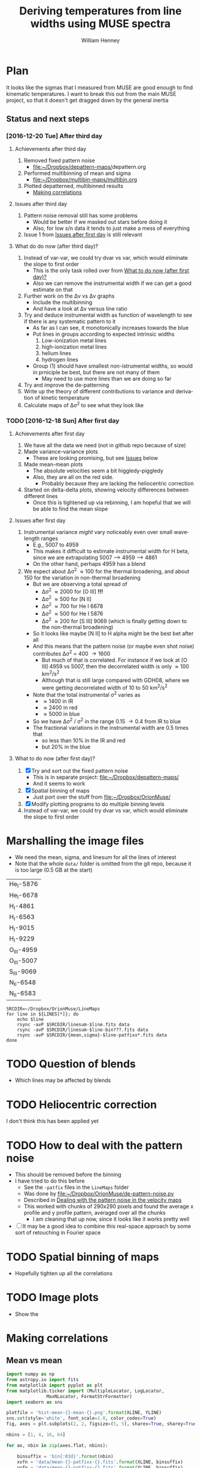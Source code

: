 #+TITLE: Deriving temperatures from line widths using MUSE spectra
#+AUTHOR: William Henney
#+EMAIL: will@henney.org


* Plan
It looks like the sigmas that I measured from MUSE are good enough to find kinematic temperatures.  I want to break this out from the main MUSE project, so that it doesn't get dragged down by the general inertia

** Status and next steps 

*** [2016-12-20 Tue] After third day
**** Achievements after third day
1. Removed fixed pattern noise
   - [[file:~/Dropbox/depattern-maps/][file:~/Dropbox/depattern-maps/]]depattern.org
2. Performed multibinning of mean and sigma
   - [[file:~/Dropbox/multibin-maps/multibin.org][file:~/Dropbox/multibin-maps/multibin.org]]
3. Plotted depatterned, multibinned results
   - [[id:D0BF70CD-55F8-4BA0-A2B1-8C5BE79642FA][Making correlations]]
**** Issues after third day
1. Pattern noise removal still has some problems
   - Would be better if we masked out stars before doing it
   - Also, for low s/n data it tends to just make a mess of everything
2. Issue 1 from [[id:48FD212E-DCA9-4E16-A187-0A8B6467B402][Issues after first day]] is still relevant 
**** What do do now (after third day)?
1. Instead of var-var, we could try dvar vs var, which would eliminate the slope to first order
   - This is the only task rolled over from [[id:507E217E-A9A2-4118-ABE2-DED220A2F3EF][What to do now (after first day)?]]
   - Also we can remove the instrumental width if we can get a good estimate on that
2. Further work on the \Delta{}v vs \Delta{}v graphs
   - Include the multibinning
   - And have a look at \Delta{}v versus line ratio
3. Try and deduce instrumental width as function of wavelength to see if there is any systematic pattern to it
   - As far as I can see, it monotonically increases towards the blue
   - Put lines in groups according to expected intrinsic widths
     1) Low-ionization metal lines
     2) high-ionization metal lines
     3) helium lines
     4) hydrogen lines
   - Group (1) should have smallest non-istrumental widths, so would in prniciple be best, but there are not many of them
     - May need to use more lines than we are doing so far
4. Try and improve the de-patterning
5. Write up the theory of different contributions to variance and derivation of kinetic temperature
6. Calculate maps of \Delta\sigma^{2} to see what they look like
*** TODO [2016-12-18 Sun] After first day
**** Achievements after first day
1. We have all the data we need (not in github repo because of size)
2. Made variance-variance plots
   - These are looking promising, but see [[id:48FD212E-DCA9-4E16-A187-0A8B6467B402][Issues]] below
3. Made mean-mean plots
   - The absolute velocities seem a bit higgledy-piggledy
   - Also, they are all on the red side.
     - Probably because they are lacking the heliocentric correction
4. Started on delta-delta plots, showing velocity differences between different lines
   - Once this is tightened up via rebinning, I am hopeful that we will be able to find the mean slope
**** Issues after first day
:PROPERTIES:
:ID:       48FD212E-DCA9-4E16-A187-0A8B6467B402
:END:
1. Instrumental variance /might/ vary noticeably even over small wavelength ranges
   - E.g., 5007 to 4959
   - This makes it difficult to estimate instrumental width for H beta, since we are extrapolating 5007 --> 4959 ----> 4861
   - On the other hand, perhaps 4959 has a blend
2. We expect about \Delta\sigma^{2} \approx 100 for the thermal broadening, and about 150 for the variation in non-thermal broadening 
   - But we are observing a total spread of
     - \Delta\sigma^{2} \approx 2000 for [O III] *!!!*
     - \Delta\sigma^{2} \approx 500 for [N II]
     - \Delta\sigma^{2} \approx 700 for He I 6678
     - \Delta\sigma^{2} \approx 500 for He I 5876
     - \Delta\sigma^{2} \approx 200 for [S III] 9069 (which is finally getting down to the non-thermal broadening)
   - So it looks like maybe [N II] to H alpha might be the best bet after all
   - And this means that the pattern noise (or maybe even shot noise) contributes \Delta\sigma^{2} = 400 \to 1600
     - But much of that is correlated.  For instance if we look at [O III] 4959 vs 5007, then the decorrelated width is only \approx 100 km^{2}/s^{2}
     - Although that is still large compared with GDH08, where we were getting decorrelated width of 10 to 50 km^{2}/s^{2}
   - Note that the total instrumental \sigma^{2} varies as
     - \approx 1400 in IR
     - \approx 2400 in red
     - \approx 5000 in blue
   - So we have \Delta\sigma^{2} / \sigma^{2} in the range 0.15 \to 0.4 from IR to blue
   - The fractional variations in the instrumental width are 0.5 times that
     - so less than 10% in the IR and red
     - but 20% in the blue
**** What to do now (after first day)?
:PROPERTIES:
:ID:       507E217E-A9A2-4118-ABE2-DED220A2F3EF
:END:
1. [X] Try and sort out the fixed pattern noise
   - This is in separate project: [[file:~/Dropbox/depattern-maps/][file:~/Dropbox/depattern-maps/]]
   - And it seems to work
2. [X] Spatial binning of maps
   - Just port over the stuff from [[file:~/Dropbox/OrionMuse/]]
3. [X] Modify plotting programs to do multiple binning levels
4. Instead of var-var, we could try dvar vs var, which would eliminate the slope to first order
* Marshalling the image files
+ We need the mean, sigma, and linesum for all the lines of interest
+ Note that the whole =data/= folder is omitted from the git repo, because it is too large (0.5 GB at the start)
#+name: line-ids
| He_I-5876  |
| He_I-6678  |
| H_I-4861   |
| H_I-6563   |
| H_I-9015   |
| H_I-9229   |
| O_III-4959 |
| O_III-5007 |
| S_III-9069 |
| N_II-6548  |
| N_II-6583  |

#+header: 
#+BEGIN_SRC shell :results drawer :var LINES=line-ids
  SRCDIR=~/Dropbox/OrionMuse/LineMaps
  for line in ${LINES[*]}; do
      echo $line
      rsync -avP $SRCDIR/linesum-$line.fits data
      rsync -avP $SRCDIR/linesum-$line-bin???.fits data
      rsync -avP $SRCDIR/{mean,sigma}-$line-patfixx*.fits data
  done
#+END_SRC

#+RESULTS:
:RESULTS:
He_I-5876
sending incremental file list

sent 69 bytes  received 12 bytes  162.00 bytes/sec
total size is 10,431,360  speedup is 128,782.22
sending incremental file list
linesum-He_I-5876-bin001.fits
         32,768   0%    0.00kB/s    0:00:00       44,049,600 100%  174.91MB/s    0:00:00 (xfr#1, to-chk=8/9)
linesum-He_I-5876-bin002.fits
         32,768   0%  132.78kB/s    0:05:31       44,049,600 100%   88.44MB/s    0:00:00 (xfr#2, to-chk=7/9)
linesum-He_I-5876-bin004.fits
         32,768   0%   67.23kB/s    0:10:54       44,049,600 100%   58.84MB/s    0:00:00 (xfr#3, to-chk=6/9)
linesum-He_I-5876-bin008.fits
         32,768   0%   44.76kB/s    0:16:23       44,049,600 100%   43.94MB/s    0:00:00 (xfr#4, to-chk=5/9)
linesum-He_I-5876-bin016.fits
         32,768   0%   33.44kB/s    0:21:56        7,176,192  16%    6.84MB/s    0:00:05       44,049,600 100%   35.07MB/s    0:00:01 (xfr#5, to-chk=4/9)
linesum-He_I-5876-bin032.fits
         32,768   0%  160.00kB/s    0:04:35       44,049,600 100%   95.47MB/s    0:00:00 (xfr#6, to-chk=3/9)
linesum-He_I-5876-bin064.fits
         32,768   0%   72.56kB/s    0:10:06       44,049,600 100%   62.42MB/s    0:00:00 (xfr#7, to-chk=2/9)
linesum-He_I-5876-bin128.fits
         32,768   0%   47.48kB/s    0:15:27       44,049,600 100%   46.01MB/s    0:00:00 (xfr#8, to-chk=1/9)
linesum-He_I-5876-bin256.fits
         32,768   0%   35.01kB/s    0:20:57       15,892,480  36%   15.16MB/s    0:00:01       44,049,600 100%   36.47MB/s    0:00:01 (xfr#9, to-chk=0/9)

sent 396,543,750 bytes  received 187 bytes  158,617,574.80 bytes/sec
total size is 396,446,400  speedup is 1.00
sending incremental file list

sent 392 bytes  received 12 bytes  808.00 bytes/sec
total size is 834,606,720  speedup is 2,065,858.22
He_I-6678
sending incremental file list

sent 69 bytes  received 12 bytes  162.00 bytes/sec
total size is 10,431,360  speedup is 128,782.22
sending incremental file list
linesum-He_I-6678-bin001.fits
         32,768   0%    0.00kB/s    0:00:00       44,049,600 100%  172.75MB/s    0:00:00 (xfr#1, to-chk=8/9)
linesum-He_I-6678-bin002.fits
         32,768   0%  131.15kB/s    0:05:35       44,049,600 100%   87.52MB/s    0:00:00 (xfr#2, to-chk=7/9)
linesum-He_I-6678-bin004.fits
         32,768   0%   66.39kB/s    0:11:03       44,049,600 100%   58.59MB/s    0:00:00 (xfr#3, to-chk=6/9)
linesum-He_I-6678-bin008.fits
         32,768   0%   44.57kB/s    0:16:27       44,049,600 100%   43.90MB/s    0:00:00 (xfr#4, to-chk=5/9)
linesum-He_I-6678-bin016.fits
         32,768   0%   33.37kB/s    0:21:59        6,324,224  14%    6.03MB/s    0:00:06       44,049,600 100%   35.15MB/s    0:00:01 (xfr#5, to-chk=4/9)
linesum-He_I-6678-bin032.fits
         32,768   0%  162.44kB/s    0:04:30       44,049,600 100%   97.47MB/s    0:00:00 (xfr#6, to-chk=3/9)
linesum-He_I-6678-bin064.fits
         32,768   0%   74.07kB/s    0:09:54       44,049,600 100%   62.79MB/s    0:00:00 (xfr#7, to-chk=2/9)
linesum-He_I-6678-bin128.fits
         32,768   0%   47.76kB/s    0:15:21       44,049,600 100%   45.96MB/s    0:00:00 (xfr#8, to-chk=1/9)
linesum-He_I-6678-bin256.fits
         32,768   0%   34.97kB/s    0:20:58       15,433,728  35%   14.72MB/s    0:00:01       44,049,600 100%   36.43MB/s    0:00:01 (xfr#9, to-chk=0/9)

sent 396,543,746 bytes  received 187 bytes  113,298,266.57 bytes/sec
total size is 396,446,400  speedup is 1.00
sending incremental file list

sent 392 bytes  received 12 bytes  808.00 bytes/sec
total size is 834,606,720  speedup is 2,065,858.22
H_I-4861
sending incremental file list

sent 68 bytes  received 12 bytes  160.00 bytes/sec
total size is 10,431,360  speedup is 130,392.00
sending incremental file list
linesum-H_I-4861-bin001.fits
         32,768   0%    0.00kB/s    0:00:00       44,049,600 100%  172.75MB/s    0:00:00 (xfr#1, to-chk=8/9)
linesum-H_I-4861-bin002.fits
         32,768   0%  131.15kB/s    0:05:35       44,049,600 100%   86.80MB/s    0:00:00 (xfr#2, to-chk=7/9)
linesum-H_I-4861-bin004.fits
         32,768   0%   65.98kB/s    0:11:07       44,049,600 100%   58.18MB/s    0:00:00 (xfr#3, to-chk=6/9)
linesum-H_I-4861-bin008.fits
         32,768   0%   44.26kB/s    0:16:34       44,049,600 100%   43.71MB/s    0:00:00 (xfr#4, to-chk=5/9)
linesum-H_I-4861-bin016.fits
         32,768   0%   33.26kB/s    0:22:03        6,029,312  13%    5.75MB/s    0:00:06       44,049,600 100%   35.15MB/s    0:00:01 (xfr#5, to-chk=4/9)
linesum-H_I-4861-bin032.fits
         32,768   0%  162.44kB/s    0:04:30       44,049,600 100%   96.79MB/s    0:00:00 (xfr#6, to-chk=3/9)
linesum-H_I-4861-bin064.fits
         32,768   0%   73.56kB/s    0:09:58       44,049,600 100%   62.42MB/s    0:00:00 (xfr#7, to-chk=2/9)
linesum-H_I-4861-bin128.fits
         32,768   0%   47.48kB/s    0:15:27       44,049,600 100%   46.16MB/s    0:00:00 (xfr#8, to-chk=1/9)
linesum-H_I-4861-bin256.fits
         32,768   0%   35.13kB/s    0:20:53       15,564,800  35%   14.84MB/s    0:00:01       44,049,600 100%   36.47MB/s    0:00:01 (xfr#9, to-chk=0/9)

sent 396,543,745 bytes  received 187 bytes  158,617,572.80 bytes/sec
total size is 396,446,400  speedup is 1.00
sending incremental file list

sent 390 bytes  received 12 bytes  804.00 bytes/sec
total size is 834,606,720  speedup is 2,076,136.12
H_I-6563
sending incremental file list

sent 68 bytes  received 12 bytes  160.00 bytes/sec
total size is 10,431,360  speedup is 130,392.00
sending incremental file list
linesum-H_I-6563-bin001.fits
         32,768   0%    0.00kB/s    0:00:00       44,049,600 100%  174.18MB/s    0:00:00 (xfr#1, to-chk=8/9)
linesum-H_I-6563-bin002.fits
         32,768   0%  132.23kB/s    0:05:32       44,049,600 100%   85.04MB/s    0:00:00 (xfr#2, to-chk=7/9)
linesum-H_I-6563-bin004.fits
         32,768   0%   64.52kB/s    0:11:22       44,049,600 100%   56.16MB/s    0:00:00 (xfr#3, to-chk=6/9)
linesum-H_I-6563-bin008.fits
         32,768   0%   42.72kB/s    0:17:10       43,810,816  99%   41.78MB/s    0:00:00       44,049,600 100%   42.01MB/s    0:00:01 (xfr#4, to-chk=5/9)
linesum-H_I-6563-bin016.fits
         32,768   0%   15.62MB/s    0:00:02       44,049,600 100%  175.04MB/s    0:00:00 (xfr#5, to-chk=4/9)
linesum-H_I-6563-bin032.fits
         32,768   0%  132.78kB/s    0:05:31       44,049,600 100%   87.34MB/s    0:00:00 (xfr#6, to-chk=3/9)
linesum-H_I-6563-bin064.fits
         32,768   0%   66.39kB/s    0:11:03       44,049,600 100%   58.26MB/s    0:00:00 (xfr#7, to-chk=2/9)
linesum-H_I-6563-bin128.fits
         32,768   0%   44.32kB/s    0:16:33       44,049,600 100%   43.67MB/s    0:00:00 (xfr#8, to-chk=1/9)
linesum-H_I-6563-bin256.fits
         32,768   0%   33.23kB/s    0:22:04        5,963,776  13%    5.69MB/s    0:00:06       44,049,600 100%   34.92MB/s    0:00:01 (xfr#9, to-chk=0/9)

sent 396,543,745 bytes  received 187 bytes  158,617,572.80 bytes/sec
total size is 396,446,400  speedup is 1.00
sending incremental file list

sent 390 bytes  received 12 bytes  804.00 bytes/sec
total size is 834,606,720  speedup is 2,076,136.12
H_I-9015
sending incremental file list

sent 68 bytes  received 12 bytes  160.00 bytes/sec
total size is 10,431,360  speedup is 130,392.00
sending incremental file list
linesum-H_I-9015-bin001.fits
         32,768   0%    0.00kB/s    0:00:00       44,049,600 100%  174.18MB/s    0:00:00 (xfr#1, to-chk=8/9)
linesum-H_I-9015-bin002.fits
         32,768   0%  132.23kB/s    0:05:32       44,049,600 100%   87.88MB/s    0:00:00 (xfr#2, to-chk=7/9)
linesum-H_I-9015-bin004.fits
         32,768   0%   66.81kB/s    0:10:58       44,049,600 100%   58.67MB/s    0:00:00 (xfr#3, to-chk=6/9)
linesum-H_I-9015-bin008.fits
         32,768   0%   44.57kB/s    0:16:27       44,049,600 100%   44.08MB/s    0:00:00 (xfr#4, to-chk=5/9)
linesum-H_I-9015-bin016.fits
         32,768   0%   33.54kB/s    0:21:52        7,962,624  18%    7.59MB/s    0:00:04       44,049,600 100%   35.21MB/s    0:00:01 (xfr#5, to-chk=4/9)
linesum-H_I-9015-bin032.fits
         32,768   0%  164.10kB/s    0:04:28       44,049,600 100%   96.57MB/s    0:00:00 (xfr#6, to-chk=3/9)
linesum-H_I-9015-bin064.fits
         32,768   0%   73.39kB/s    0:09:59       44,049,600 100%   62.70MB/s    0:00:00 (xfr#7, to-chk=2/9)
linesum-H_I-9015-bin128.fits
         32,768   0%   47.69kB/s    0:15:22       44,049,600 100%   46.42MB/s    0:00:00 (xfr#8, to-chk=1/9)
linesum-H_I-9015-bin256.fits
         32,768   0%   35.32kB/s    0:20:46       17,268,736  39%   16.47MB/s    0:00:01       44,049,600 100%   36.98MB/s    0:00:01 (xfr#9, to-chk=0/9)

sent 396,543,745 bytes  received 187 bytes  158,617,572.80 bytes/sec
total size is 396,446,400  speedup is 1.00
sending incremental file list

sent 390 bytes  received 12 bytes  804.00 bytes/sec
total size is 834,606,720  speedup is 2,076,136.12
H_I-9229
sending incremental file list

sent 68 bytes  received 12 bytes  160.00 bytes/sec
total size is 10,431,360  speedup is 130,392.00
sending incremental file list
linesum-H_I-9229-bin001.fits
         32,768   0%    0.00kB/s    0:00:00       44,049,600 100%  182.51MB/s    0:00:00 (xfr#1, to-chk=8/9)
linesum-H_I-9229-bin002.fits
         32,768   0%  138.53kB/s    0:05:17       44,049,600 100%   88.44MB/s    0:00:00 (xfr#2, to-chk=7/9)
linesum-H_I-9229-bin004.fits
         32,768   0%   67.23kB/s    0:10:54       44,049,600 100%   57.86MB/s    0:00:00 (xfr#3, to-chk=6/9)
linesum-H_I-9229-bin008.fits
         32,768   0%   44.02kB/s    0:16:40       44,049,600 100%   43.04MB/s    0:00:00 (xfr#4, to-chk=5/9)
linesum-H_I-9229-bin016.fits
         32,768   0%   32.75kB/s    0:22:23        2,981,888   6%    2.84MB/s    0:00:14       44,049,600 100%   34.32MB/s    0:00:01 (xfr#5, to-chk=4/9)
linesum-H_I-9229-bin032.fits
         32,768   0%  140.97kB/s    0:05:12       44,049,600 100%   87.16MB/s    0:00:00 (xfr#6, to-chk=3/9)
linesum-H_I-9229-bin064.fits
         32,768   0%   66.25kB/s    0:11:04       44,049,600 100%   57.47MB/s    0:00:00 (xfr#7, to-chk=2/9)
linesum-H_I-9229-bin128.fits
         32,768   0%   43.72kB/s    0:16:46       44,049,600 100%   42.74MB/s    0:00:00 (xfr#8, to-chk=1/9)
linesum-H_I-9229-bin256.fits
         32,768   0%   32.52kB/s    0:22:33        1,867,776   4%    1.78MB/s    0:00:23       44,049,600 100%   34.07MB/s    0:00:01 (xfr#9, to-chk=0/9)

sent 396,543,749 bytes  received 187 bytes  158,617,574.40 bytes/sec
total size is 396,446,400  speedup is 1.00
sending incremental file list

sent 390 bytes  received 12 bytes  804.00 bytes/sec
total size is 834,606,720  speedup is 2,076,136.12
O_III-4959
sending incremental file list

sent 70 bytes  received 12 bytes  164.00 bytes/sec
total size is 10,431,360  speedup is 127,211.71
sending incremental file list
linesum-O_III-4959-bin001.fits
         32,768   0%    0.00kB/s    0:00:00       44,049,600 100%  165.27MB/s    0:00:00 (xfr#1, to-chk=8/9)
linesum-O_III-4959-bin002.fits
         32,768   0%  125.49kB/s    0:05:50       44,049,600 100%   82.86MB/s    0:00:00 (xfr#2, to-chk=7/9)
linesum-O_III-4959-bin004.fits
         32,768   0%   62.99kB/s    0:11:38       44,049,600 100%   55.20MB/s    0:00:00 (xfr#3, to-chk=6/9)
linesum-O_III-4959-bin008.fits
         32,768   0%   41.99kB/s    0:17:28       42,303,488  96%   40.34MB/s    0:00:00       44,049,600 100%   41.68MB/s    0:00:01 (xfr#4, to-chk=5/9)
linesum-O_III-4959-bin016.fits
         32,768   0%    3.12MB/s    0:00:13       44,049,600 100%  161.57MB/s    0:00:00 (xfr#5, to-chk=4/9)
linesum-O_III-4959-bin032.fits
         32,768   0%  122.61kB/s    0:05:59       44,049,600 100%   82.37MB/s    0:00:00 (xfr#6, to-chk=3/9)
linesum-O_III-4959-bin064.fits
         32,768   0%   62.62kB/s    0:11:42       44,049,600 100%   55.06MB/s    0:00:00 (xfr#7, to-chk=2/9)
linesum-O_III-4959-bin128.fits
         32,768   0%   41.88kB/s    0:17:30       41,549,824  94%   39.62MB/s    0:00:00       44,049,600 100%   41.51MB/s    0:00:01 (xfr#8, to-chk=1/9)
linesum-O_III-4959-bin256.fits
         32,768   0%    2.23MB/s    0:00:19       44,049,600 100%  150.03MB/s    0:00:00 (xfr#9, to-chk=0/9)

sent 396,543,747 bytes  received 187 bytes  158,617,573.60 bytes/sec
total size is 396,446,400  speedup is 1.00
sending incremental file list

sent 398 bytes  received 12 bytes  820.00 bytes/sec
total size is 834,606,720  speedup is 2,035,626.15
O_III-5007
sending incremental file list

sent 70 bytes  received 12 bytes  164.00 bytes/sec
total size is 10,431,360  speedup is 127,211.71
sending incremental file list
linesum-O_III-5007-bin001.fits
         32,768   0%    0.00kB/s    0:00:00       44,049,600 100%  167.91MB/s    0:00:00 (xfr#1, to-chk=8/9)
linesum-O_III-5007-bin002.fits
         32,768   0%  127.49kB/s    0:05:45       44,049,600 100%   83.68MB/s    0:00:00 (xfr#2, to-chk=7/9)
linesum-O_III-5007-bin004.fits
         32,768   0%   63.62kB/s    0:11:31       44,049,600 100%   55.71MB/s    0:00:00 (xfr#3, to-chk=6/9)
linesum-O_III-5007-bin008.fits
         32,768   0%   42.38kB/s    0:17:18       44,049,600 100%   42.09MB/s    0:00:00 (xfr#4, to-chk=5/9)
linesum-O_III-5007-bin016.fits
         32,768   0%   32.03kB/s    0:22:54           98,304   0%   95.81kB/s    0:07:38       44,049,600 100%   33.99MB/s    0:00:01 (xfr#5, to-chk=4/9)
linesum-O_III-5007-bin032.fits
         32,768   0%  136.17kB/s    0:05:23       44,049,600 100%   89.00MB/s    0:00:00 (xfr#6, to-chk=3/9)
linesum-O_III-5007-bin064.fits
         32,768   0%   67.65kB/s    0:10:50       44,049,600 100%   59.42MB/s    0:00:00 (xfr#7, to-chk=2/9)
linesum-O_III-5007-bin128.fits
         32,768   0%   45.20kB/s    0:16:13       44,049,600 100%   44.22MB/s    0:00:00 (xfr#8, to-chk=1/9)
linesum-O_III-5007-bin256.fits
         32,768   0%   33.65kB/s    0:21:48        8,126,464  18%    7.75MB/s    0:00:04       44,049,600 100%   34.52MB/s    0:00:01 (xfr#9, to-chk=0/9)

sent 396,543,751 bytes  received 187 bytes  158,617,575.20 bytes/sec
total size is 396,446,400  speedup is 1.00
sending incremental file list

sent 394 bytes  received 12 bytes  812.00 bytes/sec
total size is 834,606,720  speedup is 2,055,681.58
S_III-9069
sending incremental file list

sent 70 bytes  received 12 bytes  164.00 bytes/sec
total size is 10,431,360  speedup is 127,211.71
sending incremental file list
linesum-S_III-9069-bin001.fits
         32,768   0%    0.00kB/s    0:00:00       44,049,600 100%  148.33MB/s    0:00:00 (xfr#1, to-chk=8/9)
linesum-S_III-9069-bin002.fits
         32,768   0%  112.68kB/s    0:06:30       44,049,600 100%   73.31MB/s    0:00:00 (xfr#2, to-chk=7/9)
linesum-S_III-9069-bin004.fits
         32,768   0%   55.75kB/s    0:13:09       44,049,600 100%   48.73MB/s    0:00:00 (xfr#3, to-chk=6/9)
linesum-S_III-9069-bin008.fits
         32,768   0%   37.08kB/s    0:19:47       20,807,680  47%   19.84MB/s    0:00:01       44,049,600 100%   36.56MB/s    0:00:01 (xfr#4, to-chk=5/9)
linesum-S_III-9069-bin016.fits
         32,768   0%  211.92kB/s    0:03:27       44,049,600 100%   94.83MB/s    0:00:00 (xfr#5, to-chk=4/9)
linesum-S_III-9069-bin032.fits
         32,768   0%   72.07kB/s    0:10:10       44,049,600 100%   56.31MB/s    0:00:00 (xfr#6, to-chk=3/9)
linesum-S_III-9069-bin064.fits
         32,768   0%   42.84kB/s    0:17:07       37,584,896  85%   35.84MB/s    0:00:00       44,049,600 100%   40.39MB/s    0:00:01 (xfr#7, to-chk=2/9)
linesum-S_III-9069-bin128.fits
         32,768   0%  761.90kB/s    0:00:57       44,049,600 100%  123.19MB/s    0:00:00 (xfr#8, to-chk=1/9)
linesum-S_III-9069-bin256.fits
         32,768   0%   93.57kB/s    0:07:50       44,049,600 100%   64.73MB/s    0:00:00 (xfr#9, to-chk=0/9)

sent 396,543,747 bytes  received 187 bytes  113,298,266.86 bytes/sec
total size is 396,446,400  speedup is 1.00
sending incremental file list

sent 394 bytes  received 12 bytes  812.00 bytes/sec
total size is 834,606,720  speedup is 2,055,681.58
N_II-6548
sending incremental file list

sent 69 bytes  received 12 bytes  162.00 bytes/sec
total size is 10,431,360  speedup is 128,782.22
sending incremental file list
linesum-N_II-6548-bin001.fits
         32,768   0%    0.00kB/s    0:00:00       44,049,600 100%  139.46MB/s    0:00:00 (xfr#1, to-chk=8/9)
linesum-N_II-6548-bin002.fits
         32,768   0%  105.96kB/s    0:06:55       44,049,600 100%   69.44MB/s    0:00:00 (xfr#2, to-chk=7/9)
linesum-N_II-6548-bin004.fits
         32,768   0%   52.81kB/s    0:13:53       44,049,600 100%   45.96MB/s    0:00:00 (xfr#3, to-chk=6/9)
linesum-N_II-6548-bin008.fits
         32,768   0%   34.97kB/s    0:20:58       12,124,160  27%   11.56MB/s    0:00:02       44,049,600 100%   34.60MB/s    0:00:01 (xfr#4, to-chk=5/9)
linesum-N_II-6548-bin016.fits
         32,768   0%  148.15kB/s    0:04:57       44,049,600 100%   81.26MB/s    0:00:00 (xfr#5, to-chk=4/9)
linesum-N_II-6548-bin032.fits
         32,768   0%   61.78kB/s    0:11:52       44,049,600 100%   51.11MB/s    0:00:00 (xfr#6, to-chk=3/9)
linesum-N_II-6548-bin064.fits
         32,768   0%   38.88kB/s    0:18:52       25,395,200  57%   24.22MB/s    0:00:00       44,049,600 100%   37.41MB/s    0:00:01 (xfr#7, to-chk=2/9)
linesum-N_II-6548-bin128.fits
         32,768   0%  256.00kB/s    0:02:51       44,049,600 100%  101.96MB/s    0:00:00 (xfr#8, to-chk=1/9)
linesum-N_II-6548-bin256.fits
         32,768   0%   77.48kB/s    0:09:28       44,049,600 100%   60.53MB/s    0:00:00 (xfr#9, to-chk=0/9)

sent 396,543,746 bytes  received 187 bytes  113,298,266.57 bytes/sec
total size is 396,446,400  speedup is 1.00
sending incremental file list

sent 396 bytes  received 12 bytes  816.00 bytes/sec
total size is 834,606,720  speedup is 2,045,604.71
N_II-6583
sending incremental file list

sent 69 bytes  received 12 bytes  162.00 bytes/sec
total size is 10,431,360  speedup is 128,782.22
sending incremental file list
linesum-N_II-6583-bin001.fits
         32,768   0%    0.00kB/s    0:00:00       44,049,600 100%  151.00MB/s    0:00:00 (xfr#1, to-chk=8/9)
linesum-N_II-6583-bin002.fits
         32,768   0%  114.70kB/s    0:06:23       44,049,600 100%   75.69MB/s    0:00:00 (xfr#2, to-chk=7/9)
linesum-N_II-6583-bin004.fits
         32,768   0%   57.55kB/s    0:12:44       44,049,600 100%   51.54MB/s    0:00:00 (xfr#3, to-chk=6/9)
linesum-N_II-6583-bin008.fits
         32,768   0%   39.22kB/s    0:18:42       30,081,024  68%   28.69MB/s    0:00:00       44,049,600 100%   38.75MB/s    0:00:01 (xfr#4, to-chk=5/9)
linesum-N_II-6583-bin016.fits
         32,768   0%  372.09kB/s    0:01:58       44,049,600 100%  119.34MB/s    0:00:00 (xfr#5, to-chk=4/9)
linesum-N_II-6583-bin032.fits
         32,768   0%   90.65kB/s    0:08:05       44,049,600 100%   67.54MB/s    0:00:00 (xfr#6, to-chk=3/9)
linesum-N_II-6583-bin064.fits
         32,768   0%   51.36kB/s    0:14:16       44,049,600 100%   48.45MB/s    0:00:00 (xfr#7, to-chk=2/9)
linesum-N_II-6583-bin128.fits
         32,768   0%   36.87kB/s    0:19:53       15,826,944  35%   15.09MB/s    0:00:01       44,049,600 100%   36.18MB/s    0:00:01 (xfr#8, to-chk=1/9)
linesum-N_II-6583-bin256.fits
         32,768   0%  196.32kB/s    0:03:44       44,049,600 100%   92.94MB/s    0:00:00 (xfr#9, to-chk=0/9)

sent 396,543,746 bytes  received 187 bytes  158,617,573.20 bytes/sec
total size is 396,446,400  speedup is 1.00
sending incremental file list

sent 388 bytes  received 12 bytes  800.00 bytes/sec
total size is 834,606,720  speedup is 2,086,516.80
:END:



* TODO Question of blends
+ Which lines may be affected by blends


* TODO Heliocentric correction
I don't think this has been applied yet

* TODO How to deal with the pattern noise
+ This should be removed before the binning
+ I have tried to do this before
  + See the =-patfix= files in the =LineMaps= folder
  + Was done by [[file:~/Dropbox/OrionMuse/de-pattern-noise.py]]
  + Described in [[id:7E273615-5455-41BA-8606-458A9A2E35DF][Dealing with the pattern noise in the velocity maps]]
  + This worked with chunks of 290x290 pixels and found the average x profile and y profile pattern, averaged over all the chunks
    + I am cleaning that up now, since it looks like it works pretty well
+ [ ] It may be a good idea to combine this real-space approach by some sort of retouching in Fourier space

* TODO Spatial binning of maps
+ Hopefully tighten up all the correlations


* TODO Image plots
+ Show the 
* Making correlations
:PROPERTIES:
:ID:       D0BF70CD-55F8-4BA0-A2B1-8C5BE79642FA
:END:

** Mean vs mean
#+name: mean-mean-plot
#+header: :var XLINE="He_I-6678" YLINE="H_I-6563"
#+header: :var VMIN=20 VMAX=40 GAMMA=1.0 NBIN=50 BMIN=0.5
#+BEGIN_SRC python :results file :return plotfile
  import numpy as np
  from astropy.io import fits
  from matplotlib import pyplot as plt
  from matplotlib.ticker import (MultipleLocator, LogLocator, 
				 MaxNLocator, FormatStrFormatter)
  import seaborn as sns

  plotfile = 'hist-mean-{}-mean-{}.png'.format(XLINE, YLINE)
  sns.set(style='white', font_scale=1.0, color_codes=True)
  fig, axes = plt.subplots(2, 2, figsize=(5, 5), sharex=True, sharey=True)

  nbins = [1, 4, 16, 64]

  for ax, nbin in zip(axes.flat, nbins):

      binsuffix = 'bin{:03d}'.format(nbin)
      xvfn = 'data/mean-{}-patfixx-{}.fits'.format(XLINE, binsuffix)
      yvfn = 'data/mean-{}-patfixx-{}.fits'.format(YLINE, binsuffix)
      xbfn = 'data/linesum-{}-{}.fits'.format(XLINE, binsuffix)
      ybfn = 'data/linesum-{}-{}.fits'.format(YLINE, binsuffix)
      hdu_name = 'SCALED'

      xv = fits.open(xvfn)[hdu_name].data
      yv = fits.open(yvfn)[hdu_name].data
      xb = fits.open(xbfn)[hdu_name].data
      yb = fits.open(ybfn)[hdu_name].data

      w = xb + yb
      m = (np.isfinite(xv + yv + w) &
           (xb > BMIN*np.nanmedian(xb)) &
           (yb > BMIN*np.nanmedian(yb)))

      msg = 'Binning {0} x {0}\n{1} map pixels'.format(nbin, m.sum()//(nbin*nbin))
      xmin, xmax = ymin, ymax = VMIN, VMAX

      H, xedges, yedges = np.histogram2d(xv[m], yv[m], 
					 bins=[NBIN, NBIN],
					 range=[[xmin, xmax], [ymin, ymax]],
					 weights=w[m]
					)


      # sns.distplot(xsig[m]**2, kde=False, hist_kws={'range': [0, 1.5*SIGMAX**2]})
      ax.imshow((H.T)**(1.0/GAMMA), 
		extent=[xmin, xmax, ymin, ymax], 
		interpolation='none', aspect='auto', 
		origin='lower', cmap=plt.cm.gray_r)
      ax.plot([xmin, xmax], [ymin, ymax], 'r', alpha=0.3, lw=2)
      ax.text(0.5, 0.98, msg, ha='center', va='top',
              fontsize='xx-small',
              transform=ax.transAxes)
      ax.xaxis.set_major_formatter(FormatStrFormatter('%d'))
      ax.xaxis.set_major_locator(MaxNLocator(4, integer=True, prune='both'))
      ax.yaxis.set_major_formatter(FormatStrFormatter('%d'))
      ax.yaxis.set_major_locator(MaxNLocator(4, integer=True, prune='both'))


  axes[1, 0].set(
      xlabel='Mean velocity ' + XLINE,
      ylabel='Mean velocity ' + YLINE,
      xlim=[xmin, xmax],
      ylim=[ymin, ymax],
  )
  fig.tight_layout()
  fig.savefig(plotfile, dpi=200)
#+END_SRC

#+RESULTS: mean-mean-plot
[[file:hist-mean-He_I-6678-mean-H_I-6563.png]]

#+call: mean-mean-plot(XLINE="He_I-5876", YLINE="H_I-4861")

#+RESULTS:
[[file:hist-mean-He_I-5876-mean-H_I-4861.png]]

This must be affected by the fine structure, which perhaps is not taken into account in the He I 5876 rest wavelength. On the other hand, it is the Hb line that shows the greatest deviation from expectations (see next pair)

#+call: mean-mean-plot(XLINE="O_III-5007", YLINE="H_I-4861", VMIN=15, VMAX=35)

#+RESULTS:
[[file:hist-mean-O_III-5007-mean-H_I-4861.png]]

I am having to shift 5 km/s to the blue for these lines, which suggests an issue with the wavelength calibration between the blue and the red

#+call: mean-mean-plot(XLINE="O_III-4959", YLINE="H_I-4861", VMIN=15, VMAX=35)

#+RESULTS:
[[file:hist-mean-O_III-4959-mean-H_I-4861.png]]

#+call: mean-mean-plot(XLINE="O_III-5007", YLINE="O_III-4959", VMIN=15, VMAX=35)

#+RESULTS:
[[file:hist-mean-O_III-5007-mean-O_III-4959.png]]

Strangely, there is a slight difference between these two.  Is it a calibration error, or is one of them blended with something?  Actually, it is only 0.4 km/s difference. 

#+call: mean-mean-plot(XLINE="N_II-6548", YLINE="H_I-6563", VMIN=25, VMAX=45, BMIN=0.0)

#+RESULTS:
[[file:hist-mean-N_II-6548-mean-H_I-6563.png]]

#+call: mean-mean-plot(XLINE="N_II-6583", YLINE="H_I-6563", VMIN=25, VMAX=45, BMIN=0.0)

#+RESULTS:
[[file:hist-mean-N_II-6583-mean-H_I-6563.png]]

#+call: mean-mean-plot(XLINE="N_II-6583", YLINE="N_II-6548", VMIN=25, VMAX=45, BMIN=0.0)

#+RESULTS:
[[file:hist-mean-N_II-6583-mean-N_II-6548.png]]

This shows a 3 km/s offset between the two [N II] lines, which is unfortunate, but it is smaller than the offset between either line and Ha.  And we can interpolate between the two, I suppose

#+call: mean-mean-plot(XLINE="H_I-9015", YLINE="H_I-9229", VMIN=20, VMAX=40)

#+RESULTS:
[[file:hist-mean-H_I-9015-mean-H_I-9229.png]]

This has about a 1 km/s offset between the two lines

#+call: mean-mean-plot(XLINE="S_III-9069", YLINE="H_I-9229", VMIN=20, VMAX=40)

#+RESULTS:
[[file:hist-mean-S_III-9069-mean-H_I-9229.png]]

This shows [S III] as being slightly redder than H I. 

#+call: mean-mean-plot(XLINE="H_I-6563", YLINE="H_I-9229", VMIN=20, VMAX=40)

#+RESULTS:
[[file:hist-mean-H_I-6563-mean-H_I-9229.png]]

#+call: mean-mean-plot(XLINE="H_I-6563", YLINE="H_I-4861", VMIN=20, VMAX=40)

#+RESULTS:
[[file:hist-mean-H_I-6563-mean-H_I-4861.png]]


** Variance vs variance
#+name: var-var-plot
#+header: :var XLINE="He_I-6678" YLINE="H_I-6563"
#+header: :var SIGMIN=46 SIGMAX=50 GAMMA=1.0 NBIN=50 BMIN=0.1
#+BEGIN_SRC python :results file :return plotfile
  import numpy as np
  from astropy.io import fits
  from matplotlib import pyplot as plt
  from matplotlib.ticker import (MultipleLocator, LogLocator, 
				 MaxNLocator, FormatStrFormatter)
  import seaborn as sns

  plotfile = 'hist-var-{}-var-{}.png'.format(XLINE, YLINE)
  sns.set(style='white', font_scale=1.0, color_codes=True)
  fig, axes = plt.subplots(2, 2, figsize=(5, 5), sharex=True, sharey=True)

  nbins = [1, 4, 16, 64]

  for ax, nbin in zip(axes.flat, nbins):
      binsuffix = 'bin{:03d}'.format(nbin)
      xsfn = 'data/sigma-{}-patfixx-{}.fits'.format(XLINE, binsuffix)
      ysfn = 'data/sigma-{}-patfixx-{}.fits'.format(YLINE, binsuffix)
      xbfn = 'data/linesum-{}-{}.fits'.format(XLINE, binsuffix)
      ybfn = 'data/linesum-{}-{}.fits'.format(YLINE, binsuffix)
      hdu_name = 'SCALED'

      xsig = fits.open(xsfn)[hdu_name].data
      ysig = fits.open(ysfn)[hdu_name].data
      xb = fits.open(xbfn)[hdu_name].data
      yb = fits.open(ybfn)[hdu_name].data

      w = xb + yb
      m = (np.isfinite(xsig + ysig + w) &
           (xb > BMIN*np.nanmedian(xb)) &
           (yb > BMIN*np.nanmedian(yb)))

      msg = 'Binning {0} x {0}\n{1} map pixels'.format(nbin, m.sum()//(nbin*nbin))
      xmin, xmax = ymin, ymax = SIGMIN**2, SIGMAX**2

      H, xedges, yedges = np.histogram2d(xsig[m]**2, ysig[m]**2, 
					 bins=[NBIN, NBIN],
					 range=[[xmin, xmax], [ymin, ymax]],
					 weights=w[m]
					)


      ax.imshow((H.T)**(1.0/GAMMA), 
		extent=[xmin, xmax, ymin, ymax], 
		interpolation='none', aspect='auto', 
		origin='lower', cmap=plt.cm.gray_r)
      ax.plot([xmin, xmax], [ymin, ymax], 'r', alpha=0.3, lw=2)
      ax.text(0.5, 0.98, msg, ha='center', va='top',
              fontsize='xx-small',
              transform=ax.transAxes)
      ax.xaxis.set_major_formatter(FormatStrFormatter('%d'))
      ax.xaxis.set_major_locator(MaxNLocator(4, integer=True, prune='both'))
      ax.yaxis.set_major_formatter(FormatStrFormatter('%d'))
      ax.yaxis.set_major_locator(MaxNLocator(4, integer=True, prune='both'))

  axes[1, 0].set(
      xlabel='Variance ' + XLINE,
      ylabel='Variance ' + YLINE,
      xlim=[xmin, xmax],
      ylim=[ymin, ymax],
  )
  fig.tight_layout()
  fig.savefig(plotfile, dpi=200)
#+END_SRC

#+RESULTS: var-var-plot
[[file:hist-var-He_I-6678-var-H_I-6563.png]]

#+call: var-var-plot(XLINE="He_I-5876", YLINE="H_I-4861", SIGMIN=52, SIGMAX=75)

#+RESULTS:
[[file:hist-var-He_I-5876-var-H_I-4861.png]]

#+call: var-var-plot(XLINE="O_III-5007", YLINE="H_I-4861", SIGMIN=63, SIGMAX=75)

#+RESULTS:
[[file:hist-var-O_III-5007-var-H_I-4861.png]]

#+call: var-var-plot(XLINE="O_III-4959", YLINE="H_I-4861", SIGMIN=64, SIGMAX=75)

#+RESULTS:
[[file:hist-var-O_III-4959-var-H_I-4861.png]]

#+call: var-var-plot(XLINE="O_III-5007", YLINE="O_III-4959", SIGMIN=67, SIGMAX=71)

#+RESULTS:
[[file:hist-var-O_III-5007-var-O_III-4959.png]]

This shows a small offset, presumably due to increase in the instrumental width going from 5007 to 4959


#+call: var-var-plot(XLINE="N_II-6583", YLINE="H_I-6563", SIGMIN=46, SIGMAX=50)

#+RESULTS:
[[file:hist-var-N_II-6583-var-H_I-6563.png]]

#+call: var-var-plot(XLINE="N_II-6548", YLINE="H_I-6563", SIGMIN=46, SIGMAX=50)

#+RESULTS:
[[file:hist-var-N_II-6548-var-H_I-6563.png]]

#+call: var-var-plot(XLINE="N_II-6548", YLINE="N_II-6583", SIGMIN=45, SIGMAX=49)

#+RESULTS:
[[file:hist-var-N_II-6548-var-N_II-6583.png]]

This is disappointingly circular, implying that the sigma variations for the weaker 6548 line are overwhelmingly due to noise.  *Maybe binning might help*

#+call: var-var-plot(XLINE="H_I-9015", YLINE="H_I-9229", SIGMIN=35, SIGMAX=41)

#+RESULTS:
[[file:hist-var-H_I-9015-var-H_I-9229.png]]

#+call: var-var-plot(XLINE="S_III-9069", YLINE="H_I-9229", SIGMIN=35, SIGMAX=41, BMIN=0.5)

#+RESULTS:
[[file:hist-var-S_III-9069-var-H_I-9229.png]]

#+call: var-var-plot(XLINE="S_III-9069", YLINE="H_I-9015", SIGMIN=35, SIGMAX=41, BMIN=0.5)

#+RESULTS:
[[file:hist-var-S_III-9069-var-H_I-9015.png]]



** Velocity differences
+ Either velocity differences against each other
  + In GDH08 we plotted
    + (H - O) against (N - O)
    + (6563-5007) against (6583-5007)
    + Where the slope gives (1 - f)
  + But better alternative is
    + (N - H) against (H - O)
    + (6583 - 6563) against (4861 - 5007)
  + Alternatively, use (6583-5007) against (6583-6563)
  + Which should give f directly
+ Or against line ratios

#+name: dv-dv-plot
#+header: :var XLINE1="H_I-4861" XLINE2="O_III-5007"
#+header: :var YLINE1="N_II-6583" YLINE2="H_I-6563"
#+header: :var VMIN=-4 VMAX=7 GAMMA=1.0 NBIN=100 BMIN=1.0
#+BEGIN_SRC python :results file :return plotfile
  import numpy as np
  from astropy.io import fits
  from matplotlib import pyplot as plt
  from matplotlib.ticker import (MultipleLocator, LogLocator, 
				 MaxNLocator, FormatStrFormatter)
  import seaborn as sns

  wavs = [s.split('-')[-1] for s in
          [XLINE1, XLINE2, YLINE1, YLINE2]]
  plotfile = 'hist-dv-{}-{}-dv-{}-{}.png'.format(*wavs)

  xv1 = fits.open('data/mean-{}-patfixx.fits'.format(XLINE1))[0].data
  xv2 = fits.open('data/mean-{}-patfixx.fits'.format(XLINE2))[0].data
  xv = xv1 - xv2

  yv1 = fits.open('data/mean-{}-patfixx.fits'.format(YLINE1))[0].data
  yv2 = fits.open('data/mean-{}-patfixx.fits'.format(YLINE2))[0].data
  yv = yv1 - yv2

  xb1 = fits.open('data/linesum-{}.fits'.format(XLINE1))[0].data
  xb2 = fits.open('data/linesum-{}.fits'.format(XLINE2))[0].data
  yb1 = fits.open('data/linesum-{}.fits'.format(YLINE1))[0].data
  yb2 = fits.open('data/linesum-{}.fits'.format(YLINE2))[0].data

  w = xb1 + xb2 + yb1 + yb2 
  m = (np.isfinite(xv1 + xv2 + yv1 + yv2 + w) &
       (xb1 > BMIN*np.nanmedian(xb1)) &
       (xb2 > BMIN*np.nanmedian(xb2)) &
       (yb1 > BMIN*np.nanmedian(yb1)) &
       (yb2 > BMIN*np.nanmedian(yb2)))

  msg = '{} valid pixels'.format(m.sum())
  xmin, xmax = ymin, ymax = VMIN, VMAX

  H, xedges, yedges = np.histogram2d(xv[m], yv[m], 
                                     bins=[NBIN, NBIN],
                                     range=[[xmin, xmax], [ymin, ymax]],
                                     weights=w[m]
                                    )


  sns.set(style='white', font_scale=1.5, color_codes=True)
  fig, ax = plt.subplots(figsize=(5, 5))
  # sns.distplot(xsig[m]**2, kde=False, hist_kws={'range': [0, 1.5*SIGMAX**2]})
  ax.imshow((H.T)**(1.0/GAMMA), 
            extent=[xmin, xmax, ymin, ymax], 
            interpolation='none', aspect='auto', 
            origin='lower', cmap=plt.cm.gray_r)
  ax.plot([xmin, xmax], [ymin, ymax], 'r', alpha=0.3, lw=2)
  ax.text(0.5, 0.98, msg, ha='center', va='top',
          fontsize='x-small',
          transform=ax.transAxes)
  ax.axhline(0.0, ls='--', color='k', lw=0.5)
  ax.axvline(0.0, ls='--', color='k', lw=0.5)
  ax.xaxis.set_major_formatter(FormatStrFormatter('%d'))
  ax.xaxis.set_major_locator(MaxNLocator(4, integer=True, prune='both'))
  ax.yaxis.set_major_formatter(FormatStrFormatter('%d'))
  ax.yaxis.set_major_locator(MaxNLocator(4, integer=True, prune='both'))
  ax.set(
      xlabel='dV : {} − {}'.format(XLINE1, XLINE2),
      ylabel='dV : {} − {}'.format(YLINE1, YLINE2),
      xlim=[xmin, xmax],
      ylim=[ymin, ymax],
  )
  fig.tight_layout()
  fig.savefig(plotfile, dpi=200)
#+END_SRC

#+RESULTS: dv-dv-plot
[[file:hist-dv-4861-5007-dv-6583-6563.png]]

* Comments on individual line sets

** H alpha and [N II]
+ We have both the 6583 and 6548 lines
  + 6583 is slightly broader
  + Probably because of C II blend
** H beta and [O III]
+ The instrumental width is a bit larger here
+ But it seems very stable
+ We have the two [O III] lines so we can interpolate to H beta
** H alpha and He I 6678
+ This might be the ideal combination
+ The overlap in the emission zones is much higher than with [N II] or [O III]
  + And the T-dependence of the emissivity is very similar
  + Need to check Ne dependence
  + We could check this by doing correlations in surface brightness and looking at velocity difference
+ It is a singlet, so there is no fine-structure broadening
+ The difference in atomic weights is a little bit less
  + H \to He : 1 - 1/4 = 0.75
  + H \to O : 1 - 1/16 = 0.9375
  + But that is hardly significant
+ Also s/n is a bit lower since it is a weaker line
  + But a little binning would fix that
** H beta and He I 5876
+ This is not so good since He line is triplet
+ But it will be a good independent test

** Redder lines
+ We have H I 9229
  + Intrumental linewidth is a bit better
  + But only strong option for comparison is [S III] 9069
  + Which would need correcting for both [S II] /and/ [S IV]
  + But we could also use H I 9015 to interpolate to 9069 position
+ Then there is the [Ar III] 7137, 7751
  + Which could maybe be compared with H I 8438, etc
  + But it isn't really until we get to H I 8750 that the data quality is any good
  + And that is a a long way from [Ar III]
* Org export options                              :noexport:
#+LANGUAGE: en
#+SELECT_TAGS: export
#+EXCLUDE_TAGS: noexport
#+OPTIONS: ':nil *:t -:t ::t <:t H:3 \n:nil ^:{} arch:headline
#+OPTIONS: author:t broken-links:nil c:nil creator:nil
#+OPTIONS: d:(not "LOGBOOK") date:t e:t email:nil f:t inline:t num:nil
#+OPTIONS: p:nil pri:nil prop:nil stat:t tags:t tasks:t tex:t
#+OPTIONS: timestamp:t title:t toc:nil todo:t |:t
